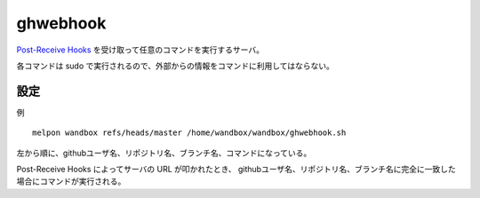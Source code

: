ghwebhook
=========

`Post-Receive Hooks`_ を受け取って任意のコマンドを実行するサーバ。

.. _`Post-Receive Hooks`: https://help.github.com/articles/post-receive-hooks

各コマンドは sudo で実行されるので、外部からの情報をコマンドに利用してはならない。

設定
--------

例 ::

  melpon wandbox refs/heads/master /home/wandbox/wandbox/ghwebhook.sh

左から順に、githubユーザ名、リポジトリ名、ブランチ名、コマンドになっている。

Post-Receive Hooks によってサーバの URL が叩かれたとき、
githubユーザ名、リポジトリ名、ブランチ名に完全に一致した場合にコマンドが実行される。
